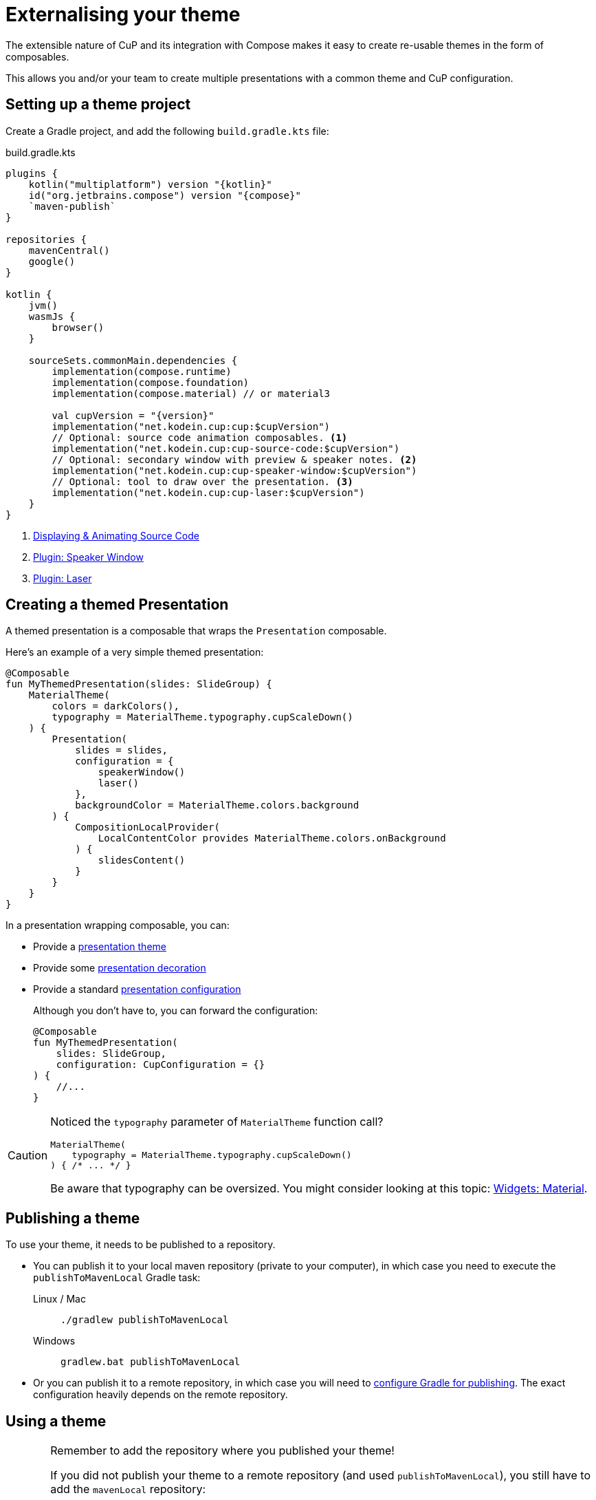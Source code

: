 = Externalising your theme

The extensible nature of CuP and its integration with Compose makes it easy to create re-usable themes in the form of composables.

This allows you and/or your team to create multiple presentations with a common theme and CuP configuration.


[[setup]]
== Setting up a theme project

Create a Gradle project, and add the following `build.gradle.kts` file:

.build.gradle.kts
[source, kotlin, subs="attributes,verbatim"]
----
plugins {
    kotlin("multiplatform") version "{kotlin}"
    id("org.jetbrains.compose") version "{compose}"
    `maven-publish`
}

repositories {
    mavenCentral()
    google()
}

kotlin {
    jvm()
    wasmJs {
        browser()
    }

    sourceSets.commonMain.dependencies {
        implementation(compose.runtime)
        implementation(compose.foundation)
        implementation(compose.material) // or material3

        val cupVersion = "{version}"
        implementation("net.kodein.cup:cup:$cupVersion")
        // Optional: source code animation composables. <1>
        implementation("net.kodein.cup:cup-source-code:$cupVersion")
        // Optional: secondary window with preview & speaker notes. <2>
        implementation("net.kodein.cup:cup-speaker-window:$cupVersion")
        // Optional: tool to draw over the presentation. <3>
        implementation("net.kodein.cup:cup-laser:$cupVersion")
    }
}
----
<1> xref:source-code.adoc[Displaying & Animating Source Code]
<2> xref:plugins:speaker-window.adoc[Plugin: Speaker Window]
<3> xref:plugins:laser.adoc[Plugin: Laser]


[[creating]]
== Creating a themed Presentation

A themed presentation is a composable that wraps the `Presentation` composable.

Here's an example of a very simple themed presentation:

[source, kotlin]
----
@Composable
fun MyThemedPresentation(slides: SlideGroup) {
    MaterialTheme(
        colors = darkColors(),
        typography = MaterialTheme.typography.cupScaleDown()
    ) {
        Presentation(
            slides = slides,
            configuration = {
                speakerWindow()
                laser()
            },
            backgroundColor = MaterialTheme.colors.background
        ) {
            CompositionLocalProvider(
                LocalContentColor provides MaterialTheme.colors.onBackground
            ) {
                slidesContent()
            }
        }
    }
}
----

In a presentation wrapping composable, you can:

* Provide a xref:presentation.adoc#theming[presentation theme]
* Provide some xref:presentation.adoc#decorating[presentation decoration]
* Provide a standard xref:presentation.adoc#configuring[presentation configuration]
+
Although you don't have to, you can forward the configuration:
+
[source, kotlin]
----
@Composable
fun MyThemedPresentation(
    slides: SlideGroup,
    configuration: CupConfiguration = {}
) {
    //...
}
----

[CAUTION]
====
Noticed the `typography` parameter of `MaterialTheme` function call?

[source, kotlin]
----
MaterialTheme(
    typography = MaterialTheme.typography.cupScaleDown()
) { /* ... */ }
----

Be aware that typography can be oversized.
You might consider looking at this topic: xref:widgets:widgets.adoc#typography[Widgets: Material].
====

[[publishing]]
== Publishing a theme

To use your theme, it needs to be published to a repository.

* You can publish it to your local maven repository (private to your computer), in which case you need to execute the `publishToMavenLocal` Gradle task:
+
[tabs]
====
Linux / Mac::
+
[source, shell]
----
./gradlew publishToMavenLocal
----
Windows::
+
[source, shell]
----
gradlew.bat publishToMavenLocal
----
====
* Or you can publish it to a remote repository, in which case you will need to https://docs.gradle.org/current/userguide/publishing_maven.html[configure Gradle for publishing].
The exact configuration heavily depends on the remote repository.


[[using]]
== Using a theme

[CAUTION]
====
Remember to add the repository where you published your theme!

If you did not publish your theme to a remote repository (and used `publishToMavenLocal`), you still have to add the `mavenLocal` repository:

.build.gradle.kts
[source, kotlin]
----
repositories {
    mavenLocal()
    mavenCentral()
    google()
}
----
====

To create a presentation with your newly created theme, simply use your composable instead of `Presentation`:

[source, kotlin]
----
fun main() = cupApplication(
    title = "Presentation Title!",
) {
    MyThemedPresentation(
        slides = presentationSlides,
    )
}
----
